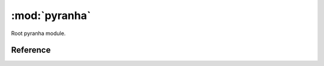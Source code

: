 .. _pyranha_root:

:mod:`pyranha`
==================

Root pyranha module.

Reference
---------

.. py:module:: pyranha

.. data:: pyranha.settings

   Settings class.
.. attribute:: pyranha.settings.max_term_output

   Maximum number of terms that will be printed in the representation of series.

   >>> settings.max_term_output = 10
   >>> x = polynomial.get_type(int)('x')
   >>> print((x + 1)**10)
   1+10*x+45*x**2+120*x**3+210*x**4+252*x**5+210*x**6+120*x**7+45*x**8+10*x**9+...
   >>> print(settings.max_term_output)
   10
